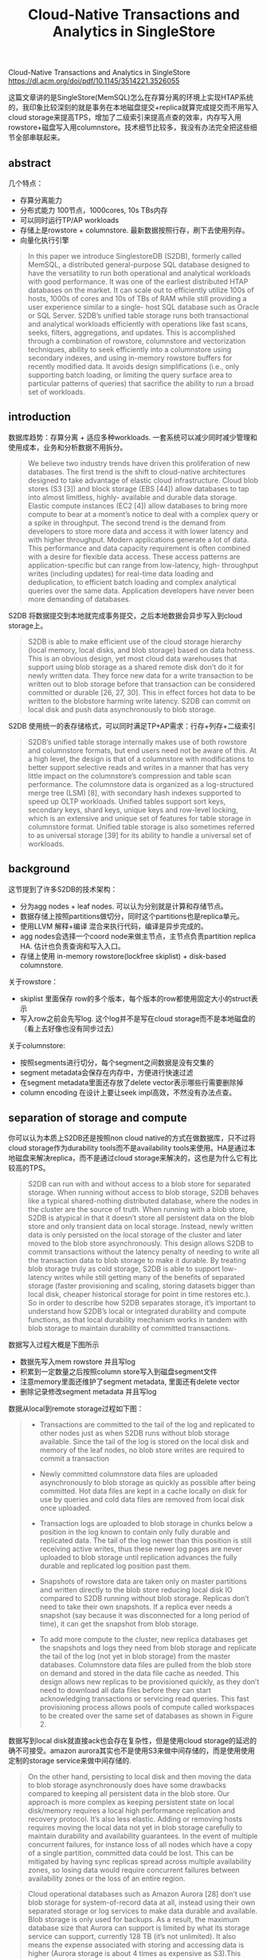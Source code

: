 #+title: Cloud-Native Transactions and Analytics in SingleStore

Cloud-Native Transactions and Analytics in SingleStore https://dl.acm.org/doi/pdf/10.1145/3514221.3526055

这篇文章讲的是SingleStore(MemSQL)怎么在存算分离的环境上实现HTAP系统的，我印象比较深刻的就是事务在本地磁盘提交+replica就算完成提交而不用写入cloud storage来提高TPS，增加了二级索引来提高点查的效率，内存写入用rowstore+磁盘写入用columnstore。技术细节比较多，我没有办法完全把这些细节全部串联起来。

** abstract

几个特点：
- 存算分离能力
- 分布式能力 100节点，1000cores, 10s TBs内存
- 可以同时运行TP/AP workloads
- 存储上是rowstore + columnstore. 最新数据按照行存，刷下去使用列存。
- 向量化执行引擎

#+BEGIN_QUOTE
In this paper we introduce SinglestoreDB (S2DB), formerly called MemSQL, a distributed general-purpose SQL database designed to have the versatility to run both operational and analytical workloads with good performance. It was one of the earliest distributed HTAP databases on the market. It can scale out to efficiently utilize 100s of hosts, 1000s of cores and 10s of TBs of RAM while still providing a user experience similar to a single- host SQL database such as Oracle or SQL Server. S2DB’s unified table storage runs both transactional and analytical workloads efficiently with operations like fast scans, seeks, filters, aggregations, and updates. This is accomplished through a combination of rowstore, columnstore and vectorization techniques, ability to seek efficiently into a columnstore using secondary indexes, and using in-memory rowstore buffers for recently modified data. It avoids design simplifications (i.e., only supporting batch loading, or limiting the query surface area to particular patterns of queries) that sacrifice the ability to run a broad set of workloads.
#+END_QUOTE
** introduction

数据库趋势：存算分离 + 适应多种workloads. 一套系统可以减少同时减少管理和使用成本，业务和分析数据不用拆分。

#+BEGIN_QUOTE
We believe two industry trends have driven this proliferation of new databases. The first trend is the shift to cloud-native architectures designed to take advantage of elastic cloud infrastructure. Cloud blob stores (S3 [3]) and block storage (EBS [44]) allow databases to tap into almost limitless, highly- available and durable data storage. Elastic compute instances (EC2 [4]) allow databases to bring more compute to bear at a moment’s notice to deal with a complex query or a spike in throughput. The second trend is the demand from developers to store more data and access it with lower latency and with higher throughput. Modern applications generate a lot of data. This performance and data capacity requirement is often combined with a desire for flexible data access. These access patterns are application-specific but can range from low-latency, high- throughput writes (including updates) for real-time data loading and deduplication, to efficient batch loading and complex analytical queries over the same data. Application developers have never been more demanding of databases.
#+END_QUOTE

S2DB 将数据提交到本地就完成事务提交，之后本地数据会异步写入到cloud storage上。

#+BEGIN_QUOTE
S2DB is able to make efficient use of the cloud storage hierarchy (local memory, local disks, and blob storage) based on data hotness. This is an obvious design, yet most cloud data warehouses that support using blob storage as a shared remote disk don’t do it for newly written data. They force new data for a write transaction to be written out to blob storage before that transaction can be considered committed or durable [26, 27, 30]. This in effect forces hot data to be written to the blobstore harming write latency. S2DB can commit on local disk and push data asynchronously to blob storage.
#+END_QUOTE

S2DB 使用统一的表存储格式，可以同时满足TP+AP需求：行存+列存+二级索引

#+BEGIN_QUOTE
S2DB’s unified table storage internally makes use of both rowstore and columnstore formats, but end users need not be aware of this. At a high level, the design is that of a columnstore with modifications to better support selective reads and writes in a manner that has very little impact on the columnstore’s compression and table scan performance. The columnstore data is organized as a log-structured merge tree (LSM) [8], with secondary hash indexes supported to speed up OLTP workloads. Unified tables support sort keys, secondary keys, shard keys, unique keys and row-level locking, which is an extensive and unique set of features for table storage in columnstore format. Unified table storage is also sometimes referred to as universal storage [39] for its ability to handle a universal set of workloads.
#+END_QUOTE

** background

这节提到了许多S2DB的技术架构：
- 分为agg nodes + leaf nodes. 可以认为分别就是计算和存储节点。
- 数据存储上按照partitions做切分，同时这个partitions也是replica单元。
- 使用LLVM 解释+编译 混合来执行代码，编译是异步完成的。
- agg nodes会选择一个coord node来做主节点，主节点负责partition replica HA. 估计也负责查询和写入入口。
- 存储上使用 in-memory rowstore(lockfree skiplist) + disk-based columnstore.

关于rowstore：
- skiplist 里面保存 row的多个版本，每个版本的row都使用固定大小的struct表示
- 写入row之前会先写log. 这个log并不是写在cloud storage而不是本地磁盘的（看上去好像也没有同步过去）

关于columnstore:
- 按照segments进行切分，每个segment之间数据是没有交集的
- segment metadata会保存在内存中，方便进行快速过滤
- 在segment metadata里面还存放了delete vector表示哪些行需要删除掉
- column encoding 在设计上要让seek impl高效，不然没有办法点查。

** separation of storage and compute

你可以认为本质上S2DB还是按照non cloud native的方式在做数据库，只不过将cloud storage作为durability tools而不是availability tools来使用。HA是通过本地磁盘来解决replica，而不是通过cloud storage来解决的，这也是为什么它有比较高的TPS。

#+BEGIN_QUOTE
S2DB can run with and without access to a blob store for separated storage. When running without access to blob storage, S2DB behaves like a typical shared-nothing distributed database, where the nodes in the cluster are the source of truth. When running with a blob store, S2DB is atypical in that it doesn’t store all persistent data on the blob store and only transient data on local storage. Instead, newly written data is only persisted on the local storage of the cluster and later moved to the blob store asynchronously. This design allows S2DB to commit transactions without the latency penalty of needing to write all the transaction data to blob storage to make it durable. By treating blob storage truly as cold storage, S2DB is able to support low-latency writes while still getting many of the benefits of separated storage (faster provisioning and scaling, storing datasets bigger than local disk, cheaper historical storage for point in time restores etc.). So in order to describe how S2DB separates storage, it’s important to understand how S2DB’s local or integrated durability and compute functions, as that local durability mechanism works in tandem with blob storage to maintain durability of committed transactions.
#+END_QUOTE

数据写入过程大概是下图所示
- 数据先写入mem rowstore 并且写log
- 积累到一定数量之后按照column store写入到磁盘segment文件
- 注意memory里面还维护了segment metadata, 里面还有delete vector
- 删除记录修改segment metadata 并且写log

[[../images/Pasted-Image-20231219091129.png]]

数据从local到remote storage过程如下图：

#+BEGIN_QUOTE
- Transactions are committed to the tail of the log and replicated to other nodes just as when S2DB runs without blob storage available. Since the tail of the log is stored on the local disk and memory of the leaf nodes, no blob store writes are required to commit a transaction

- Newly committed columnstore data files are uploaded asynchronously to blob storage as quickly as possible after being committed. Hot data files are kept in a cache locally on disk for use by queries and cold data files are removed from local disk once uploaded.

- Transaction logs are uploaded to blob storage in chunks below a position in the log known to contain only fully durable and replicated data. The tail of the log newer than this position is still receiving active writes, thus these newer log pages are never uploaded to blob storage until replication advances the fully durable and replicated log position past them.

- Snapshots of rowstore data are taken only on master partitions and written directly to the blob store reducing local disk IO compared to S2DB running without blob storage. Replicas don’t need to take their own snapshots. If a replica ever needs a snapshot (say because it was disconnected for a long period of time), it can get the snapshot from blob storage.

- To add more compute to the cluster, new replica databases get the snapshots and logs they need from blob storage and replicate the tail of the log (not yet in blob storage) from the master databases. Columnstore data files are pulled from the blob store on demand and stored in the data file cache as needed. This design allows new replicas to be provisioned quickly, as they don’t need to download all data files before they can start acknowledging transactions or servicing read queries. This fast provisioning process allows pools of compute called workspaces to be created over the same set of databases as shown in Figure 2.
#+END_QUOTE

[[../images/Pasted-Image-20231219091536.png]]

数据写到local disk就直接ack也会存在复杂性，但是使用cloud storage的延迟的确不可接受。amazon aurora其实也不是使用S3来做中间存储的，而是使用使用定制的storage service来做中间存储的.

#+BEGIN_QUOTE
On the other hand, persisting to local disk and then moving the data to blob storage asynchronously does have some drawbacks compared to keeping all persistent data in the blob store. Our approach is more complex as keeping persistent state on local disk/memory requires a local high performance replication and recovery protocol. It’s also less elastic. Adding or removing hosts requires moving the local data not yet in blob storage carefully to maintain durability and availability guarantees. In the event of multiple concurrent failures, for instance loss of all nodes which have a copy of a single partition, committed data could be lost. This can be mitigated by having sync replicas spread across multiple availability zones, so losing data would require concurrent failures between availability zones or the loss of an entire region.
#+END_QUOTE

#+BEGIN_QUOTE
Cloud operational databases such as Amazon Aurora [28] don’t use blob storage for system-of-record data at all, instead using their own separated storage or log services to make data durable and available. Blob storage is only used for backups. As a result, the maximum database size that Aurora can support is limited by what its storage service can support, currently 128 TB (it’s not unlimited). It also means the expense associated with storing and accessing data is higher (Aurora storage is about 4 times as expensive as S3).This trade-off makes sense for a database targeting OTLP workloads, as the data sizes they deal with are typically smaller and prioritizing efficient availability and durability features is more important for OLTP.
#+END_QUOTE


** unified table storage

本质上S2DB采用的还是columnstore，在这个基础上来适应TP workloads. rowstore在前面接住insert(直接插入), delete(使用delete vector), update(这个不知道如何实现的，不知道是重写列还是重写行，大概率是重写行，然后产生新的segment file)

#+BEGIN_QUOTE
Similar to common LSM tree implementations, S2DB columnstore storage performs streaming inserts on an in-memory write- optimized store to achieve low latency writes. Different from other LSM trees, for update and delete operations S2DB needs to modify the segment metadata in addition to the in-memory store, due to the design decision to avoid tombstone records. While update and delete operations still minimize disk writes, extra care (section 4.2) is required to avoid blocking from concurrent modifications on the same segment.
#+END_QUOTE

为了加快点查使用了二级索引，这个二级索引在每个segment file有一个，然后在全局有一个。二级索引其实是一个倒排索引(inverted index，根据column value做一个row id list. 全局索引则是根据column value产生(segment file id, segmemtn file inverted index offset)指向每个segment file的倒排索引位置。

#+BEGIN_QUOTE
Differing from the common approaches, S2DB secondary indexes use a two-level structure integrated with the LSM tree storage, as illustrated in figure 3.
- For each segment, an inverted index is built to map values of the indexed column to a postings list, which stores row offsets in the segment with that value.
- Across segments in the table, a global index is used to map values of the indexed column to the ids of the segments with that value, along with the starting location of the corresponding postings list in the inverted index for each segment.
#+END_QUOTE

[[../images/Pasted-Image-20231220083159.png]]

目前global index本质上是一个unordered secondary indxes. 按照lsm tree结构组织起来。每个segment file生成的时候都会产生一个hash table. 然后后面定期将这些hash table进行merge. global index只需要维护segment的索引就行，rowstore上的操作其实是不用管的，当有segment file删除的时候global index使用懒标记删除的方法在merge阶段去掉。

这里还提到了global index的key可以只存储hash value而不是column value这样可以减少merge write amp. 但是我没有搞清楚如果出现hash冲突怎么办？下面其实还是需要依靠segment file inverted index来做check的

#+BEGIN_QUOTE
The global index can be implemented with different data structures to support different index types. Currently S2DB supports unordered secondary indexes, where the global index uses a special LSM tree storing an immutable hash table at each level. When a segment is created, a corresponding hash table gets created for the secondary index, covering values from the segment. Over time, the hash tables for different segments get merged together using the LSM tree merging algorithm, creating larger hash tables covering multiple segments. Segment deletions are handled lazily in the global index -- reads simply skip the references to deleted segments in the global hash tables, and the LSM tree merging process later rewrites the hash table if at least half of the segments it covers are deleted. Lazy segment deletion allows the index maintenance to happen independently from the data segments, so that secondary indexes won’t become a point of contention on writes. In the future, we plan to support ordered secondary indexes by using a regular ordered LSM tree as the global index structure.
#+END_QUOTE


对于多列secondary index. global index实现方式是key使用column value(a, b, c) (同样论文里面提到了存储的hash value, 但是我搞不懂如果冲突时候的问题)，value则是(a, b, c)在segment file中倒排起始的位置，其实就是多个拉链表的起始地址。在进行读取的时候进合并。

这种实现方式还可以满足unique enforcement检查。

#+BEGIN_QUOTE
Using the secondary index structure described above, S2DB columnstore supports uniqueness constraint enforcement without forcing the sort key to be the unique key columns or duplicating the data. The idea is simple - each newly inserted row checks the secondary index for duplicates before inserting into the table. As an optimization, each batch of ingested rows is checked together to amortize the metadata access cost of the global indexes. The following procedure is used
1. Take locks on the unique key values for each row in the batch. An in-memory lock manager is used here to avoid concurrent inserts of the same unique key value
2. Perform secondary index lookups on the unique key values.
3. When there are duplicated values, depending on the user- specified unique-key handling option, either report an error (default), skip the new row (SKIP DUPLICATE KEY ERRORS option), delete and then replace the conflicting rows (REPLACE command), or update the conflicting rows (ON DUPLICATE KEY UPDATE option).
#+END_QUOTE

row-level locking这节有点没有看懂，好像是row update/delete的时候可以将row从segment file挪动到rowstore上，然后在内存上进行修改和事务提交。可能delete不需要这么做吧，直接做个delete vector标记就好，至于update可能是修改部分数据，那么需要将row重新拿回到rowstore中。

** adaptive query execution

因为有了secondary index所以在scan filtering方便就多了选择，考虑是否使用倒排索引做。写到这里我突然想到，其实starrocks bitmap index也就是倒排索引，而且感觉使用bitmap index在merge等方面会更加高效。唯一缺少的是全局倒排索引。

文章总结了4中filtering方法：
- regular filter. 按照列顺序进行过滤
- encoded filter. 比如字典编码直接在字典值上做过滤
- group filter. 这个是对所有列做过滤然后产生selected bit
- secondary index filter. 用倒排索引搞

选择filtering策略就是看最前面一批batch使用什么方式。里面提到 "Costing is skipped if the filter condition is a conjunction with a selective index filter" 不知道这个是什么意思。总之就是可以针对每个列，选择出一个filter方法出来，并且记录这种选择方法的代价C.

#+BEGIN_QUOTE
To select the optimal evaluation strategy, S2DB costs each different method of filter evaluation by timing it on a small batch of data at the beginning of each segment. Doing the costing per- segment ensures that the cost is aware of the data encoding and the data correlation with the sort key. For filters using an index, costing is done using the postings list size stored in the index, since there’s no per-row evaluation cost beyond reading the postings list. Costing is skipped if the filter condition is a conjunction with a selective index filter, since costing in this case would be more expensive than running the filters on rows output by the index.
#+END_QUOTE

然后可以在这个基础上reorder filters. 用不等式 $(1-P(X))/Cost(X)$ 将过滤效果更高但是成本更低的filter放在前面。
